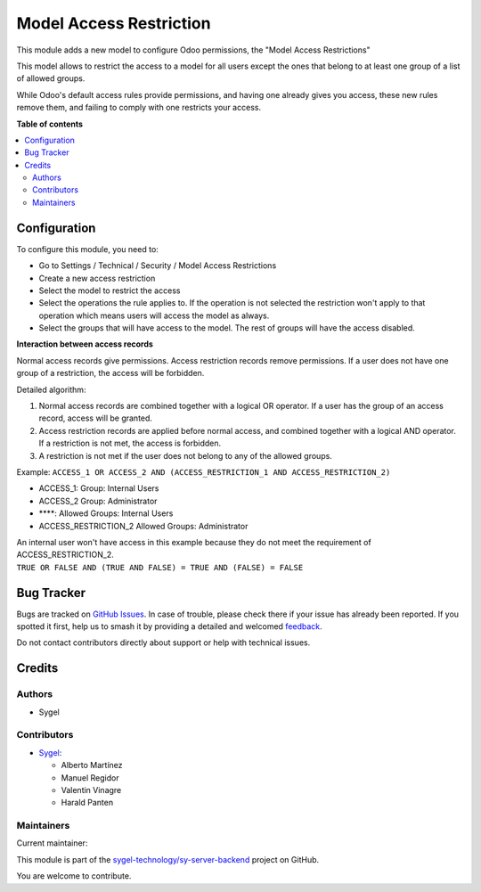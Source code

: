 ========================
Model Access Restriction
========================

.. 
   !!!!!!!!!!!!!!!!!!!!!!!!!!!!!!!!!!!!!!!!!!!!!!!!!!!!
   !! This file is generated by oca-gen-addon-readme !!
   !! changes will be overwritten.                   !!
   !!!!!!!!!!!!!!!!!!!!!!!!!!!!!!!!!!!!!!!!!!!!!!!!!!!!
   !! source digest: sha256:6fe3ae1cb489927121a2117bdb0be0574ef522d02285625cd74244aa315fd10c
   !!!!!!!!!!!!!!!!!!!!!!!!!!!!!!!!!!!!!!!!!!!!!!!!!!!!

.. |badge1| image:: https://img.shields.io/badge/maturity-Beta-yellow.png
    :target: https://odoo-community.org/page/development-status
    :alt: Beta
.. |badge2| image:: https://img.shields.io/badge/licence-AGPL--3-blue.png
    :target: http://www.gnu.org/licenses/agpl-3.0-standalone.html
    :alt: License: AGPL-3
.. |badge3| image:: https://img.shields.io/badge/github-sygel--technology%2Fsy--server--backend-lightgray.png?logo=github
    :target: https://github.com/sygel-technology/sy-server-backend/tree/15.0/model_access_restriction
    :alt: sygel-technology/sy-server-backend

|badge1| |badge2| |badge3|

This module adds a new model to configure Odoo permissions, the "Model
Access Restrictions"

This model allows to restrict the access to a model for all users except
the ones that belong to at least one group of a list of allowed groups.

While Odoo's default access rules provide permissions, and having one
already gives you access, these new rules remove them, and failing to
comply with one restricts your access.

**Table of contents**

.. contents::
   :local:

Configuration
=============

To configure this module, you need to:

- Go to Settings / Technical / Security / Model Access Restrictions
- Create a new access restriction
- Select the model to restrict the access
- Select the operations the rule applies to. If the operation is not
  selected the restriction won't apply to that operation which means
  users will access the model as always.
- Select the groups that will have access to the model. The rest of
  groups will have the access disabled.

**Interaction between access records**

Normal access records give permissions. Access restriction records
remove permissions. If a user does not have one group of a restriction,
the access will be forbidden.

Detailed algorithm:

1. Normal access records are combined together with a logical OR
   operator. If a user has the group of an access record, access will be
   granted.
2. Access restriction records are applied before normal access, and
   combined together with a logical AND operator. If a restriction is
   not met, the access is forbidden.
3. A restriction is not met if the user does not belong to any of the
   allowed groups.

Example:
``ACCESS_1 OR ACCESS_2 AND (ACCESS_RESTRICTION_1 AND ACCESS_RESTRICTION_2)``

- ACCESS_1: Group: Internal Users
- ACCESS_2 Group: Administrator
- \***\*: Allowed Groups: Internal Users
- ACCESS_RESTRICTION_2 Allowed Groups: Administrator

| An internal user won't have access in this example because they do not
  meet the requirement of ACCESS_RESTRICTION_2.
| ``TRUE OR FALSE AND (TRUE AND FALSE) = TRUE AND (FALSE) = FALSE``

Bug Tracker
===========

Bugs are tracked on `GitHub Issues <https://github.com/sygel-technology/sy-server-backend/issues>`_.
In case of trouble, please check there if your issue has already been reported.
If you spotted it first, help us to smash it by providing a detailed and welcomed
`feedback <https://github.com/sygel-technology/sy-server-backend/issues/new?body=module:%20model_access_restriction%0Aversion:%2015.0%0A%0A**Steps%20to%20reproduce**%0A-%20...%0A%0A**Current%20behavior**%0A%0A**Expected%20behavior**>`_.

Do not contact contributors directly about support or help with technical issues.

Credits
=======

Authors
-------

* Sygel

Contributors
------------

- `Sygel <https://www.sygel.es>`__:

  - Alberto Martínez
  - Manuel Regidor
  - Valentin Vinagre
  - Harald Panten

Maintainers
-----------

.. |maintainer-tisho99| image:: https://github.com/tisho99.png?size=40px
    :target: https://github.com/tisho99
    :alt: tisho99

Current maintainer:

|maintainer-tisho99| 

This module is part of the `sygel-technology/sy-server-backend <https://github.com/sygel-technology/sy-server-backend/tree/15.0/model_access_restriction>`_ project on GitHub.

You are welcome to contribute.
